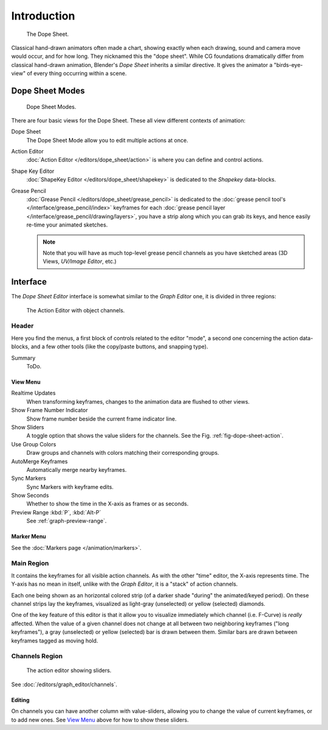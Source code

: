 ..    TODO/Review: {{review|partial=X}}.

************
Introduction
************

.. figure:: /images/editors_dopesheet_overview.jpg
   :width: 400px

   The Dope Sheet.


Classical hand-drawn animators often made a chart, showing exactly when each drawing,
sound and camera move would occur, and for how long. They nicknamed this the "dope sheet".
While CG foundations dramatically differ from classical hand-drawn animation,
Blender's *Dope Sheet* inherits a similar directive.
It gives the animator a "birds-eye-view" of every thing occurring within a scene.


Dope Sheet Modes
================

.. figure:: /images/editors_dopesheet_modes.jpg

   Dope Sheet Modes.


There are four basic views for the Dope Sheet. These all view different contexts of animation:

Dope Sheet
   The Dope Sheet Mode allow you to edit multiple actions at once.
Action Editor
   :doc:`Action Editor </editors/dope_sheet/action>` is where you can define and control actions.
Shape Key Editor
   :doc:`ShapeKey Editor </editors/dope_sheet/shapekey>` is dedicated to the *Shapekey* data-blocks.
Grease Pencil
   :doc:`Grease Pencil </editors/dope_sheet/grease_pencil>` is dedicated to
   the :doc:`grease pencil tool's </interface/grease_pencil/index>`
   keyframes for each :doc:`grease pencil layer </interface/grease_pencil/drawing/layers>`,
   you have a strip along which you can grab its keys,
   and hence easily re-time your animated sketches.

   .. note::

      Note that you will have as much top-level grease pencil channels as you have sketched areas
      (3D Views, *UV/Image Editor*, etc.)


Interface
=========

The *Dope Sheet Editor* interface is somewhat similar to the *Graph Editor*
one, it is divided in three regions:

.. _fig-dope-sheet-action:

.. figure:: /images/editors_dopesheet_action-editor.png
   :width: 600px

   The Action Editor with object channels.


Header
------

Here you find the menus, a first block of controls related to the editor "mode",
a second one concerning the action data-blocks, and a few other tools
(like the copy/paste buttons, and snapping type).

Summary
   ToDo.


View Menu
^^^^^^^^^

Realtime Updates
   When transforming keyframes, changes to the animation data are flushed to other views.
Show Frame Number Indicator
   Show frame number beside the current frame indicator line.
Show Sliders
   A toggle option that shows the value sliders for the channels.
   See the Fig. :ref:`fig-dope-sheet-action`.
Use Group Colors
   Draw groups and channels with colors matching their corresponding groups.
AutoMerge Keyframes
   Automatically merge nearby keyframes.
Sync Markers
   Sync Markers with keyframe edits.
Show Seconds
   Whether to show the time in the X-axis as frames or as seconds.

Preview Range :kbd:`P`, :kbd:`Alt-P`
   See :ref:`graph-preview-range`.


Marker Menu
^^^^^^^^^^^

See the :doc:`Markers page </animation/markers>`.


Main Region
-----------

It contains the keyframes for all visible action channels.
As with the other "time" editor, the X-axis represents time.
The Y-axis has no mean in itself, unlike with the *Graph Editor*, it is a "stack" of action channels.

Each one being shown as an horizontal colored strip (of a darker shade "during" the animated/keyed period).
On these channel strips lay the keyframes, visualized as light-gray (unselected) or yellow (selected) diamonds.

One of the key feature of this editor is that it allow you to visualize immediately which channel (i.e. F-Curve)
is *really* affected. When the value of a given channel does not change at all between two neighboring keyframes
("long keyframes"), a gray (unselected) or yellow (selected) bar is drawn between them.
Similar bars are drawn between keyframes tagged as moving hold.


Channels Region
---------------

.. figure:: /images/editors_dopesheet_action-editor-sliders.png

   The action editor showing sliders.

See :doc:`/editors/graph_editor/channels`.


Editing
^^^^^^^

On channels you can have another column with value-sliders,
allowing you to change the value of current keyframes, or to add new ones.
See `View Menu`_ above for how to show these sliders.
